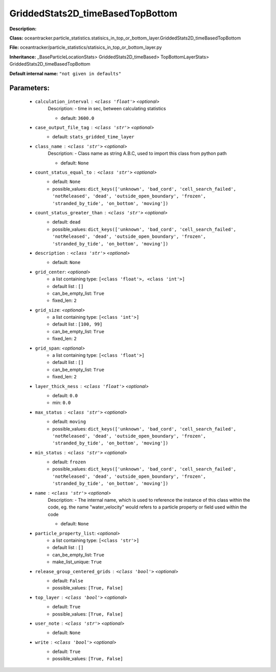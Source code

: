 ##################################
GriddedStats2D_timeBasedTopBottom
##################################

**Description:** 

**Class:** oceantracker.particle_statistics.statisics_in_top_or_bottom_layer.GriddedStats2D_timeBasedTopBottom

**File:** oceantracker/particle_statistics/statisics_in_top_or_bottom_layer.py

**Inheritance:** _BaseParticleLocationStats> GriddedStats2D_timeBased> TopBottomLayerStats> GriddedStats2D_timeBasedTopBottom

**Default internal name:** ``"not given in defaults"``


Parameters:
************

	* ``calculation_interval`` :   ``<class 'float'>``   *<optional>*
		Description: - time in sec, between calculating statistics

		- default: ``3600.0``

	* ``case_output_file_tag`` :   ``<class 'str'>``   *<optional>*
		- default: ``stats_gridded_time_layer``

	* ``class_name`` :   ``<class 'str'>``   *<optional>*
		Description: - Class name as string A.B.C, used to import this class from python path

		- default: ``None``

	* ``count_status_equal_to`` :   ``<class 'str'>``   *<optional>*
		- default: ``None``
		- possible_values: ``dict_keys(['unknown', 'bad_cord', 'cell_search_failed', 'notReleased', 'dead', 'outside_open_boundary', 'frozen', 'stranded_by_tide', 'on_bottom', 'moving'])``

	* ``count_status_greater_than`` :   ``<class 'str'>``   *<optional>*
		- default: ``dead``
		- possible_values: ``dict_keys(['unknown', 'bad_cord', 'cell_search_failed', 'notReleased', 'dead', 'outside_open_boundary', 'frozen', 'stranded_by_tide', 'on_bottom', 'moving'])``

	* ``description`` :   ``<class 'str'>``   *<optional>*
		- default: ``None``

	* ``grid_center``:  *<optional>*
		- a list containing type:  ``[<class 'float'>, <class 'int'>]``
		- default list : ``[]``
		- can_be_empty_list: ``True``
		- fixed_len: ``2``

	* ``grid_size``:  *<optional>*
		- a list containing type:  ``[<class 'int'>]``
		- default list : ``[100, 99]``
		- can_be_empty_list: ``True``
		- fixed_len: ``2``

	* ``grid_span``:  *<optional>*
		- a list containing type:  ``[<class 'float'>]``
		- default list : ``[]``
		- can_be_empty_list: ``True``
		- fixed_len: ``2``

	* ``layer_thick_ness`` :   ``<class 'float'>``   *<optional>*
		- default: ``0.0``
		- min: ``0.0``

	* ``max_status`` :   ``<class 'str'>``   *<optional>*
		- default: ``moving``
		- possible_values: ``dict_keys(['unknown', 'bad_cord', 'cell_search_failed', 'notReleased', 'dead', 'outside_open_boundary', 'frozen', 'stranded_by_tide', 'on_bottom', 'moving'])``

	* ``min_status`` :   ``<class 'str'>``   *<optional>*
		- default: ``frozen``
		- possible_values: ``dict_keys(['unknown', 'bad_cord', 'cell_search_failed', 'notReleased', 'dead', 'outside_open_boundary', 'frozen', 'stranded_by_tide', 'on_bottom', 'moving'])``

	* ``name`` :   ``<class 'str'>``   *<optional>*
		Description: - The internal name, which is used to reference the instance of this class within the code, eg. the name "water_velocity" would refers to a particle property or field used within the code

		- default: ``None``

	* ``particle_property_list``:  *<optional>*
		- a list containing type:  ``[<class 'str'>]``
		- default list : ``[]``
		- can_be_empty_list: ``True``
		- make_list_unique: ``True``

	* ``release_group_centered_grids`` :   ``<class 'bool'>``   *<optional>*
		- default: ``False``
		- possible_values: ``[True, False]``

	* ``top_layer`` :   ``<class 'bool'>``   *<optional>*
		- default: ``True``
		- possible_values: ``[True, False]``

	* ``user_note`` :   ``<class 'str'>``   *<optional>*
		- default: ``None``

	* ``write`` :   ``<class 'bool'>``   *<optional>*
		- default: ``True``
		- possible_values: ``[True, False]``

